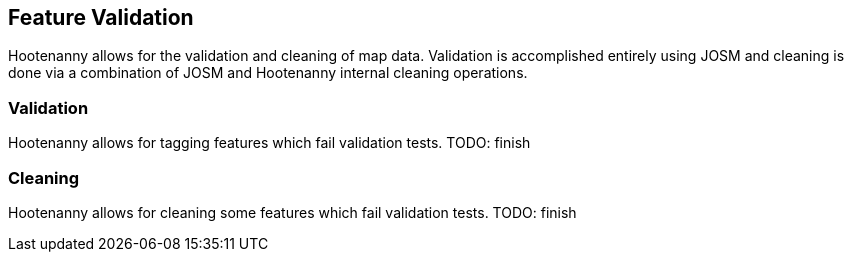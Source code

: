 
[[FeatureValidation]]
== Feature Validation

Hootenanny allows for the validation and cleaning of map data. Validation is accomplished entirely using JOSM and cleaning is done via a
combination of JOSM and Hootenanny internal cleaning operations.

=== Validation

Hootenanny allows for tagging features which fail validation tests. TODO: finish

=== Cleaning

Hootenanny allows for cleaning some features which fail validation tests. TODO: finish

